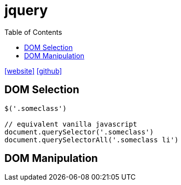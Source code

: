 = jquery
:toc: left
:url-website: https://jquery.com/
:url-github: https://github.com/jquery/jquery

{url-website}[[website\]]
{url-github}[[github\]]

== DOM Selection

[source,javascript]
----
$('.someclass')

// equivalent vanilla javascript
document.querySelector('.someclass')
document.querySelectorAll('.someclass li')
----

== DOM Manipulation

